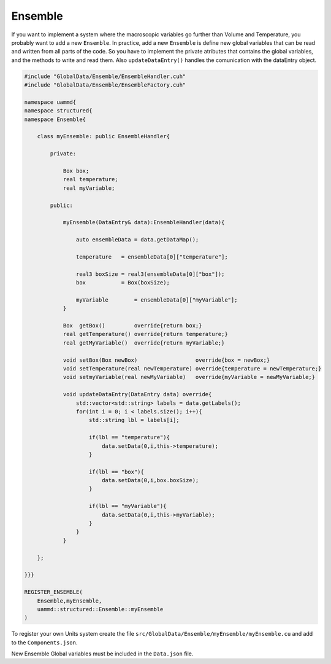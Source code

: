 Ensemble
========

If you want to implement a system where the macroscopic variables go further than
Volume and Temperature, you probably want to add a new ``Ensemble``. In practice, add
a new ``Ensemble`` is define new global variables that can be read and written from all
parts of the code. So you have to implement the private atributes that contains the global
variables, and the methods to write and read them. Also ``updateDataEntry()`` handles the
comunication with the dataEntry object.

.. code-block:: cpp

    #include "GlobalData/Ensemble/EnsembleHandler.cuh"
    #include "GlobalData/Ensemble/EnsembleFactory.cuh"

    namespace uammd{
    namespace structured{
    namespace Ensemble{

        class myEnsemble: public EnsembleHandler{

            private:

                Box box;
                real temperature;
                real myVariable;

            public:

                myEnsemble(DataEntry& data):EnsembleHandler(data){

                    auto ensembleData = data.getDataMap();

                    temperature   = ensembleData[0]["temperature"];

                    real3 boxSize = real3(ensembleData[0]["box"]);
                    box           = Box(boxSize);

                    myVariable        = ensembleData[0]["myVariable"];
                }

                Box  getBox()         override{return box;}
                real getTemperature() override{return temperature;}
                real getMyVariable()  override{return myVariable;}

                void setBox(Box newBox)                  override{box = newBox;}
                void setTemperature(real newTemperature) override{temperature = newTemperature;}
                void setmyVariable(real newMyVariable)   override{myVariable = newMyVariable;}

                void updateDataEntry(DataEntry data) override{
                    std::vector<std::string> labels = data.getLabels();
                    for(int i = 0; i < labels.size(); i++){
                        std::string lbl = labels[i];

                        if(lbl == "temperature"){
                            data.setData(0,i,this->temperature);
                        }

                        if(lbl == "box"){
                            data.setData(0,i,box.boxSize);
                        }

                        if(lbl == "myVariable"){
                            data.setData(0,i,this->myVariable);
                        }
                    }
                }

        };

    }}}

    REGISTER_ENSEMBLE(
        Ensemble,myEnsemble,
        uammd::structured::Ensemble::myEnsemble
    )

To register your own Units system create the file
``src/GlobalData/Ensemble/myEnsemble/myEnsemble.cu`` and add to
the ``Components.json``.

.. code-block:: json
   :emphasize-lines: 5

   {
   "GlobalData":
        "Ensemble":[
            ["..."],
            ["Ensemble","myEnsemble","myEnsemble.cu"]
            ]
   }

New Ensemble Global variables must be included in the ``Data.json`` file.

.. code-block:: json
   :emphasize-lines: 6

    "Ensemble": [
        ["lambda", "Lambda", "real"],
        ["temperature", "Temperature", "real"],
        ["box", "Box", "Box"],
        ["myVariable", "MyVariable", "DataType"]
    ]


